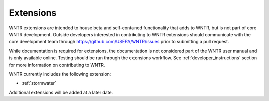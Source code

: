 .. raw:: latex

    \clearpage
	
.. _examples:

Extensions
==========

WNTR extensions are intended to house beta and self-contained functionality that adds to WNTR, 
but is not part of core WNTR development.  
Outside developers interested in contributing to WNTR extensions should communicate with the core development team
through https://github.com/USEPA/WNTR/issues prior to submitting a pull request.

While documentation is required for extensions, the documentation is not considered part of the 
WNTR user manual and is only available online.
Testing should be run through the extensions workflow.
See :ref:`developer_instructions` section for more information on contributing to WNTR.

WNTR currently includes the following extension:

- :ref:`stormwater`

Additional extensions will be added at a later date.
